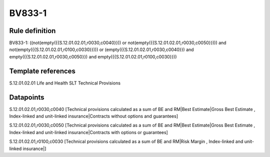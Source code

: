=======
BV833-1
=======

Rule definition
---------------

BV833-1: ((not(empty({{S.12.01.02.01,r0030,c0040}})) or not(empty({{S.12.01.02.01,r0030,c0050}}))) and not(empty({{S.12.01.02.01,r0100,c0030}}))) or (empty({{S.12.01.02.01,r0030,c0040}}) and empty({{S.12.01.02.01,r0030,c0050}}) and empty({{S.12.01.02.01,r0100,c0030}}))


Template references
-------------------

S.12.01.02.01 Life and Health SLT Technical Provisions


Datapoints
----------

S.12.01.02.01,r0030,c0040 [Technical provisions calculated as a sum of BE and RM|Best Estimate|Gross Best Estimate , Index-linked and unit-linked insurance|Contracts without options and guarantees]

S.12.01.02.01,r0030,c0050 [Technical provisions calculated as a sum of BE and RM|Best Estimate|Gross Best Estimate , Index-linked and unit-linked insurance|Contracts with options or guarantees]

S.12.01.02.01,r0100,c0030 [Technical provisions calculated as a sum of BE and RM|Risk Margin , Index-linked and unit-linked insurance|]



